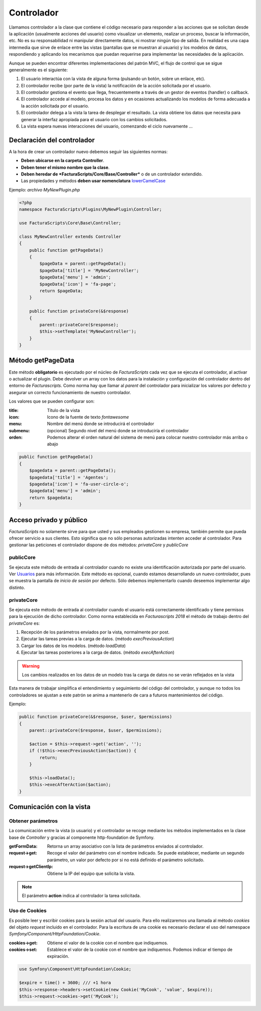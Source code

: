 .. highlight:: rst
.. title:: Facturascripts los controladores de acciones y procesos
.. meta::
   :description: Clase controladora de los procesos. Parte del modelo MVC.
   :keywords: facturascripts, documentacion, desarrollo, mvc, controlador, patron mvc
   :github_url: https://github.com/ArtexTrading/facturascripts-docs/blob/master/es/Controllers.rst


###########
Controlador
###########

Llamamos controlador a la clase que contiene el código necesario para responder a
las acciones que se solicitan desde la aplicación (usualmente acciones del usuario)
como visualizar un elemento, realizar un proceso, buscar la información, etc.
No es su responsabilidad ni manipular directamente datos, ni mostrar ningún tipo de
salida. En realidad es una capa intermedia que sirve de enlace  entre las vistas
(pantallas que se muestran al usuario) y los modelos de datos, respondiendo y aplicando
los mecanismos que puedan requerirse para implementar las necesidades de la aplicación.

Aunque se pueden encontrar diferentes implementaciones del patrón MVC, el flujo de
control que se sigue generalmente es el siguiente:

#. El usuario interactúa con la vista de alguna forma (pulsando un botón, sobre un enlace, etc).

#. El controlador recibe (por parte de la vista) la notificación de la acción solicitada por el usuario.

#. El controlador gestiona el evento que llega, frecuentemente a través de un gestor de eventos (handler) o callback.

#. El controlador accede al modelo, procesa los datos y en ocasiones actualizando los modelos de forma adecuada a la acción solicitada por el usuario.

#. El controlador delega a la vista la tarea de desplegar el resultado. La vista obtiene los datos que necesita para generar la interfaz apropiada para el usuario con los cambios solicitados.

#. La vista espera nuevas interacciones del usuario, comenzando el ciclo nuevamente ...


Declaración del controlador
===========================

A la hora de crear un controlador nuevo debemos seguir las siguientes normas:

- **Deben ubicarse en la carpeta Controller**.

- **Deben tener el mismo nombre que la clase**.

- **Deben heredar de *FacturaScripts/Core/Base/Controller*** o de un controlador extendido.

- Las propiedades y métodos **deben usar nomenclatura** `lowerCamelCase <https://es.wikipedia.org/wiki/CamelCase>`_

Ejemplo: *archivo MyNewPlugin.php*

.. code:: php

    <?php
    namespace FacturaScripts\Plugins\MyNewPlugin\Controller;

    use FacturaScripts\Core\Base\Controller;

    class MyNewController extends Controller
    {
        public function getPageData()
        {
            $pageData = parent::getPageData();
            $pageData['title'] = 'MyNewController';
            $pageData['menu'] = 'admin';
            $pageData['icon'] = 'fa-page';
            return $pageData;
        }

        public function privateCore(&$response)
        {
            parent::privateCore($response);
            $this->setTemplate('MyNewController');
        }
    }


.. _getpagedata:

Método getPageData
==================

Este método **obligatorio** es ejecutado por el núcleo de *FacturaScripts* cada vez que se
ejecuta el controlador, al activar o actualizar el plugin. Debe devolver un array con
los datos para la instalación y configuración del controlador dentro del entorno de *Facturascripts*.
Como norma hay que llamar al *parent* del controlador para inicializar los valores por
defecto y asegurar un correcto funcionamiento de nuestro controlador.

Los valores que se pueden configurar son:

:title: Título de la vista
:icon: Icono de la fuente de texto *fontawesome*
:menu: Nombre del menú donde se introducirá el controlador
:submenu: (opcional) Segundo nivel del menú donde se introduciría el controlador
:orden: Podemos alterar el orden natural del sistema de menú para colocar nuestro controlador más arriba o abajo

.. code:: php

       public function getPageData()
       {
           $pagedata = parent::getPageData();
           $pagedata['title'] = 'Agentes';
           $pagedata['icon'] = 'fa-user-circle-o';
           $pagedata['menu'] = 'admin';
           return $pagedata;
       }


Acceso privado y público
========================

*FacturaScripts* no solamente sirve para que usted y sus empleados gestionen su empresa,
también permite que pueda ofrecer servicio a sus clientes. Esto significa que no sólo
personas autorizadas intenten acceder al controlador. Para gestionar las peticiones
el controlador dispone de dos métodos: *privateCore* y *publicCore*

publicCore
----------

Se ejecuta este método de entrada al controlador cuando no existe una identificación
autorizada por parte del usuario. Ver `Usuarios <Users>`_ para más información.
Este método es opcional, cuando estamos desarrollando un nuevo controlador, pues se muestra
la pantalla de *inicio de sesión* por defecto. Sólo debemos implementarlo cuando deseemos
implementar algo distinto.

privateCore
-----------

Se ejecuta este método de entrada al controlador cuando el usuario está correctamente
identificado y tiene permisos para la ejecución de dicho controlador. Como norma establecida
en *Facturascripts 2018* el método de trabajo dentro del *privateCore* es:

#. Recepción de los parámetros enviados por la vista, normalmente por post.
#. Ejecutar las tareas previas a la carga de datos. (método *execPreviousAction*)
#. Cargar los datos de los modelos. (método *loadData*)
#. Ejecutar las tareas posteriores a la carga de datos. (método *execAfterAction*)

.. warning::
    Los cambios realizados en los datos de un modelo tras la carga de datos no se verán reflejados en la vista

Esta manera de trabajar simplifica el entendimiento y seguimiento del código del controlador,
y aunque no todos los controladores se ajustan a este patrón se anima a mantenerlo de cara
a futuros mantenimientos del código.

Ejemplo:

.. code:: php

    public function privateCore(&$response, $user, $permissions)
    {
        parent::privateCore($response, $user, $permissions);

        $action = $this->request->get('action', '');
        if (!$this->execPreviousAction($action)) {
            return;
        }

        $this->loadData();
        $this->execAfterAction($action);
    }


Comunicación con la vista
=========================

Obtener parámetros
------------------

La comunicación entre la vista (o usuario) y el controlador se recoge mediante los métodos
implementados en la clase base de *Controller* y gracias al componente http-foundation de
Symfony.

:getFormData:  Retorna un array asociativo con la lista de parámetros enviados al controlador.
:request->get:  Recoge el valor del parámetro con el nombre indicado. Se puede establecer, mediante un segundo parámetro, un valor por defecto por si no está definido el parámetro solicitado.
:request->getClientIp:  Obtiene la IP del equipo que solicita la vista.

.. note::

    El parámetro **action** indica al controlador la tarea solicitada.


Uso de Cookies
--------------

Es posible leer y escribir cookies para la sesión actual del usuario. Para ello realizaremos
una llamada al método *cookies* del objeto *request* incluido en el controlador.
Para la escritura de una cookie es necesario declarar el uso del namespace *Symfony/Component/HttpFoundation/Cookie*.

:cookies->get: Obtiene el valor de la cookie con el nombre que indiquemos.
:cookies->set: Establece el valor de la cookie con el nombre que indiquemos. Podemos indicar el tiempo de expiración.

.. code:: php

    use Symfony\Component\HttpFoundation\Cookie;

    $expire = time() + 3600; /// +1 hora
    $this->response->headers->setCookie(new Cookie('MyCook', 'value', $expire));
    $this->request->cookies->get('MyCook');
